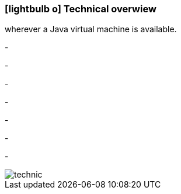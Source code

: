 :linkattrs:

=== icon:lightbulb-o[size=1x,role=black] Technical overwiew ===

[CI, header="Operatingsystem:Linux,Windows,Mac or .."]
--
wherever a Java virtual machine is available.
--
[CI, header="Backend programming: Java,Groovy,Javascript"]
-
[CI, header="Webclient:HTML5/Javascript"]
-
[CI, header="Development tools: qooxdoo/Javascript"]
-
[CI, header="Dataaccess: datanucleus"]
-
[CI, header="Prozessengine: activiti"]
-
[CI, header="Integration: apache camel"]
-
[CI, header="Versioning: git"]
-

[.desktop-xidden.imageblock.left.width400]
image::web/images/technic.svgz[]
